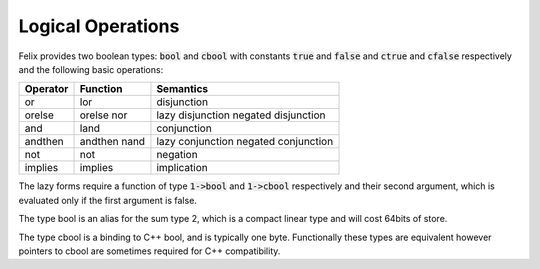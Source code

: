 Logical Operations
==================

Felix provides two boolean types: :code:`bool` and :code:`cbool`
with constants :code:`true` and :code:`false` and
:code:`ctrue` and :code:`cfalse` respectively and
the following basic operations:

========== ======== =========
Operator   Function Semantics
========== ======== =========
or         lor      disjunction
orelse     orelse   lazy disjunction
           nor      negated disjunction
and        land     conjunction
andthen    andthen  lazy conjunction
           nand     negated conjunction
not        not      negation
implies    implies  implication
========== ======== =========

The lazy forms require a function of type
:code:`1->bool` and :code:`1->cbool` respectively
and their second argument, which is evaluated only if the 
first argument is false.

The type bool is an alias for the sum type 2,
which is a compact linear type and will cost 64bits of store.

The type cbool is a binding to C++ bool, and is typically
one byte. Functionally these types are equivalent however
pointers to cbool are sometimes required for C++ compatibility.

